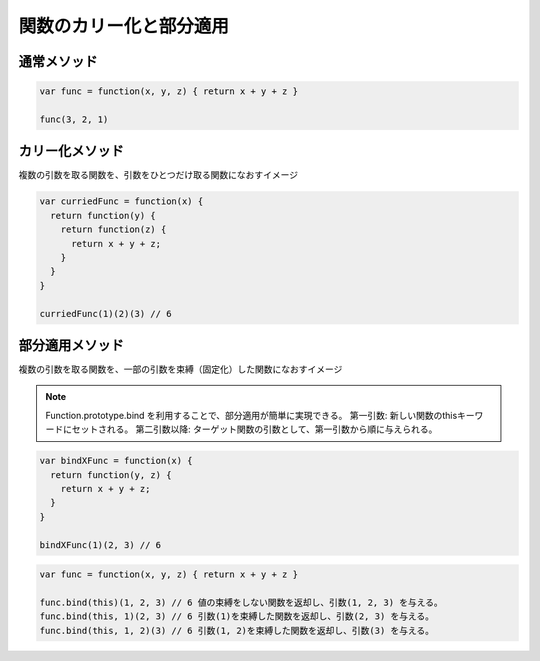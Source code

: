 ===================================
関数のカリー化と部分適用
===================================

通常メソッド
===============

.. code-block:: js

  var func = function(x, y, z) { return x + y + z }

  func(3, 2, 1)

カリー化メソッド
=================

| 複数の引数を取る関数を、引数をひとつだけ取る関数になおすイメージ

.. code-block:: js

  var curriedFunc = function(x) {
    return function(y) {
      return function(z) {
        return x + y + z;
      }
    }
  }

  curriedFunc(1)(2)(3) // 6

部分適用メソッド
================

| 複数の引数を取る関数を、一部の引数を束縛（固定化）した関数になおすイメージ

.. note::

  Function.prototype.bind を利用することで、部分適用が簡単に実現できる。
  第一引数: 新しい関数のthisキーワードにセットされる。
  第二引数以降: ターゲット関数の引数として、第一引数から順に与えられる。

.. code-block:: js

  var bindXFunc = function(x) {
    return function(y, z) {
      return x + y + z;
    }
  }

  bindXFunc(1)(2, 3) // 6

.. code-block:: js

  var func = function(x, y, z) { return x + y + z }

  func.bind(this)(1, 2, 3) // 6 値の束縛をしない関数を返却し、引数(1, 2, 3) を与える。
  func.bind(this, 1)(2, 3) // 6 引数(1)を束縛した関数を返却し、引数(2, 3) を与える。
  func.bind(this, 1, 2)(3) // 6 引数(1, 2)を束縛した関数を返却し、引数(3) を与える。
